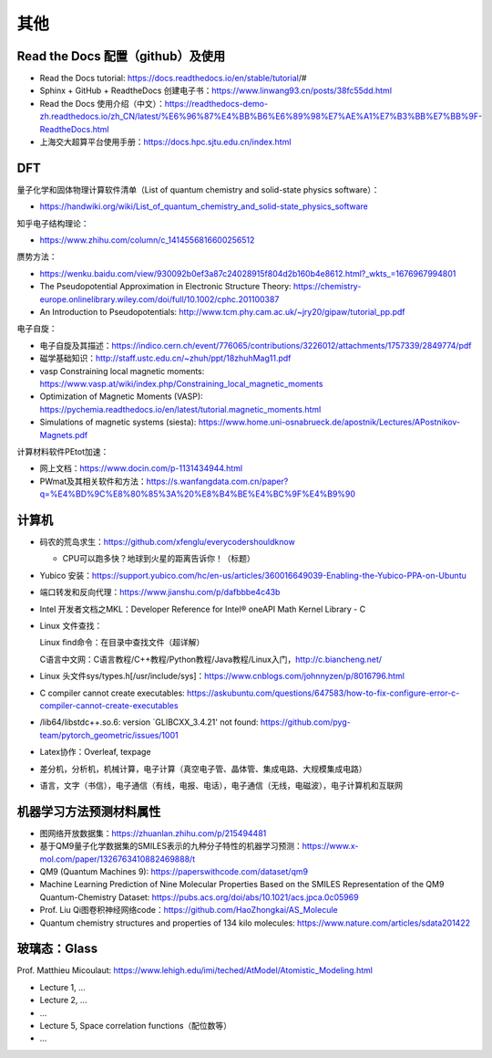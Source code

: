 其他
=======

Read the Docs 配置（github）及使用
----------------------------------

- Read the Docs tutorial: https://docs.readthedocs.io/en/stable/tutorial/#
- Sphinx + GitHub + ReadtheDocs 创建电子书：https://www.linwang93.cn/posts/38fc55dd.html
- Read the Docs 使用介绍（中文）：https://readthedocs-demo-zh.readthedocs.io/zh_CN/latest/%E6%96%87%E4%BB%B6%E6%89%98%E7%AE%A1%E7%B3%BB%E7%BB%9F-ReadtheDocs.html
- 上海交大超算平台使用手册：https://docs.hpc.sjtu.edu.cn/index.html

DFT
-------

量子化学和固体物理计算软件清单（List of quantum chemistry and solid-state physics software）：

- https://handwiki.org/wiki/List_of_quantum_chemistry_and_solid-state_physics_software

知乎电子结构理论：

- https://www.zhihu.com/column/c_1414556816600256512

赝势方法：

- https://wenku.baidu.com/view/930092b0ef3a87c24028915f804d2b160b4e8612.html?_wkts_=1676967994801
- The Pseudopotential Approximation in Electronic Structure Theory: https://chemistry-europe.onlinelibrary.wiley.com/doi/full/10.1002/cphc.201100387
- An Introduction to Pseudopotentials: http://www.tcm.phy.cam.ac.uk/~jry20/gipaw/tutorial_pp.pdf

电子自旋：

- 电子自旋及其描述：https://indico.cern.ch/event/776065/contributions/3226012/attachments/1757339/2849774/pdf
- 磁学基础知识：http://staff.ustc.edu.cn/~zhuh/ppt/18zhuhMag11.pdf
- vasp Constraining local magnetic moments: https://www.vasp.at/wiki/index.php/Constraining_local_magnetic_moments
- Optimization of Magnetic Moments (VASP): https://pychemia.readthedocs.io/en/latest/tutorial.magnetic_moments.html
- Simulations of magnetic systems (siesta): https://www.home.uni-osnabrueck.de/apostnik/Lectures/APostnikov-Magnets.pdf

计算材料软件PEtot加速：

- 网上文档：https://www.docin.com/p-1131434944.html
- PWmat及其相关软件和方法：https://s.wanfangdata.com.cn/paper?q=%E4%BD%9C%E8%80%85%3A%20%E8%B4%BE%E4%BC%9F%E4%B9%90

计算机
-------

- 码农的荒岛求生：https://github.com/xfenglu/everycodershouldknow

  - CPU可以跑多快？地球到火星的距离告诉你！（标题）
- Yubico 安装：https://support.yubico.com/hc/en-us/articles/360016649039-Enabling-the-Yubico-PPA-on-Ubuntu
- 端口转发和反向代理：https://www.jianshu.com/p/dafbbbe4c43b
- Intel 开发者文档之MKL：Developer Reference for Intel® oneAPI Math Kernel Library - C
- Linux 文件查找：

  Linux find命令：在目录中查找文件（超详解）
  
  C语言中文网：C语言教程/C++教程/Python教程/Java教程/Linux入门，http://c.biancheng.net/
  
- Linux 头文件sys/types.h[/usr/include/sys]：https://www.cnblogs.com/johnnyzen/p/8016796.html
- C compiler cannot create executables: https://askubuntu.com/questions/647583/how-to-fix-configure-error-c-compiler-cannot-create-executables
- /lib64/libstdc++.so.6: version `GLIBCXX_3.4.21' not found: https://github.com/pyg-team/pytorch_geometric/issues/1001
- Latex协作：Overleaf, texpage
- 差分机，分析机，机械计算，电子计算（真空电子管、晶体管、集成电路、大规模集成电路）
- 语言，文字（书信），电子通信（有线，电报、电话），电子通信（无线，电磁波），电子计算机和互联网

机器学习方法预测材料属性
-----------------------

- 图网络开放数据集：https://zhuanlan.zhihu.com/p/215494481
- 基于QM9量子化学数据集的SMILES表示的九种分子特性的机器学习预测：https://www.x-mol.com/paper/1326763410882469888/t
- QM9 (Quantum Machines 9): https://paperswithcode.com/dataset/qm9
- Machine Learning Prediction of Nine Molecular Properties Based on the SMILES Representation of the QM9 Quantum-Chemistry Dataset: https://pubs.acs.org/doi/abs/10.1021/acs.jpca.0c05969
- Prof. Liu Qi图卷积神经网络code：https://github.com/HaoZhongkai/AS_Molecule
- Quantum chemistry structures and properties of 134 kilo molecules: https://www.nature.com/articles/sdata201422

玻璃态：Glass
-------------

Prof. Matthieu Micoulaut: https://www.lehigh.edu/imi/teched/AtModel/Atomistic_Modeling.html

- Lecture 1, ...
- Lecture 2, ...
- ...
- Lecture 5, Space correlation functions（配位数等）
- ...


